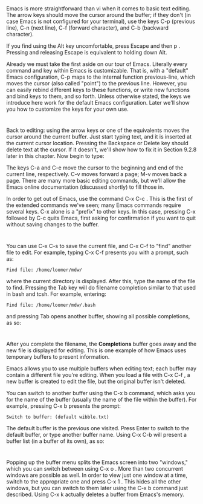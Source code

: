 * 
  Emacs is more straightforward than vi when it comes to basic text editing. The
  arrow keys should move the cursor around the buffer; if they don't (in case
  Emacs is not configured for your terminal), use the keys C-p (previous line),
  C-n (next line), C-f (forward character), and C-b (backward character).

  If you find using the Alt key uncomfortable, press Escape and then p .
  Pressing and releasing Escape is equivalent to holding down Alt.

  Already we must take the first aside on our tour of Emacs. Literally every
  command and key within Emacs is customizable. That is, with a "default" Emacs
  configuration, C-p maps to the internal function previous-line, which moves
  the cursor (also called "point") to the previous line. However, you can easily
  rebind different keys to these functions, or write new functions and bind keys
  to them, and so forth. Unless otherwise stated, the keys we introduce here
  work for the default Emacs configuration. Later we'll show you how to
  customize the keys for your own use.
* 
  Back to editing: using the arrow keys or one of the equivalents moves the
  cursor around the current buffer. Just start typing text, and it is inserted
  at the current cursor location. Pressing the Backspace or Delete key should
  delete text at the cursor. If it doesn't, we'll show how to fix it in Section
  9.2.8 later in this chapter. Now begin to type:

  The keys C-a and C-e move the cursor to the beginning and end of the current
  line, respectively. C-v moves forward a page; M-v moves back a page. There are
  many more basic editing commands, but we'll allow the Emacs online
  documentation (discussed shortly) to fill those in.

  In order to get out of Emacs, use the command C-x C-c . This is the first of
  the extended commands we've seen; many Emacs commands require several keys.
  C-x alone is a "prefix" to other keys. In this case, pressing C-x followed by
  C-c quits Emacs, first asking for confirmation if you want to quit without
  saving changes to the buffer.
* 
  You can use C-x C-s to save the current file, and C-x C-f to "find" another
  file to edit. For example, typing C-x C-f presents you with a prompt, such as:
  #+begin_src 
  Find file: /home/loomer/mdw/
  #+end_src
  where the current directory is displayed. After this, type the name of the
  file to find. Pressing the Tab key will do filename completion similar to that
  used in bash and tcsh. For example, entering:
  #+begin_src 
  Find file: /home/loomer/mdw/.bash
  #+end_src
  and pressing Tab opens another buffer, showing all possible completions, as
  so:
* 
  After you complete the filename, the *Completions* buffer goes away and the
  new file is displayed for editing. This is one example of how Emacs uses
  temporary buffers to present information.

  Emacs allows you to use multiple buffers when editing text; each buffer may
  contain a different file you're editing. When you load a file with C-x C-f , a
  new buffer is created to edit the file, but the original buffer isn't deleted.

  You can switch to another buffer using the C-x b command, which asks you for
  the name of the buffer (usually the name of the file within the buffer). For
  example, pressing C-x b presents the prompt:
  #+begin_src 
  Switch to buffer: (default wibble.txt)
  #+end_src
  The default buffer is the previous one visited. Press Enter to switch to the
  default buffer, or type another buffer name. Using C-x C-b will present a
  buffer list (in a buffer of its own), as so:
* 
  Popping up the buffer menu splits the Emacs screen into two "windows," which
  you can switch between using C-x o . More than two concurrent windows are
  possible as well. In order to view just one window at a time, switch to the
  appropriate one and press C-x 1 . This hides all the other windows, but you
  can switch to them later using the C-x b command just described. Using C-x k
  actually deletes a buffer from Emacs's memory.
